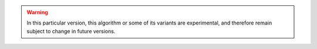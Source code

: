 .. warning::

   In this particular version, this algorithm or some of its variants are
   experimental, and therefore remain subject to change in future versions.
